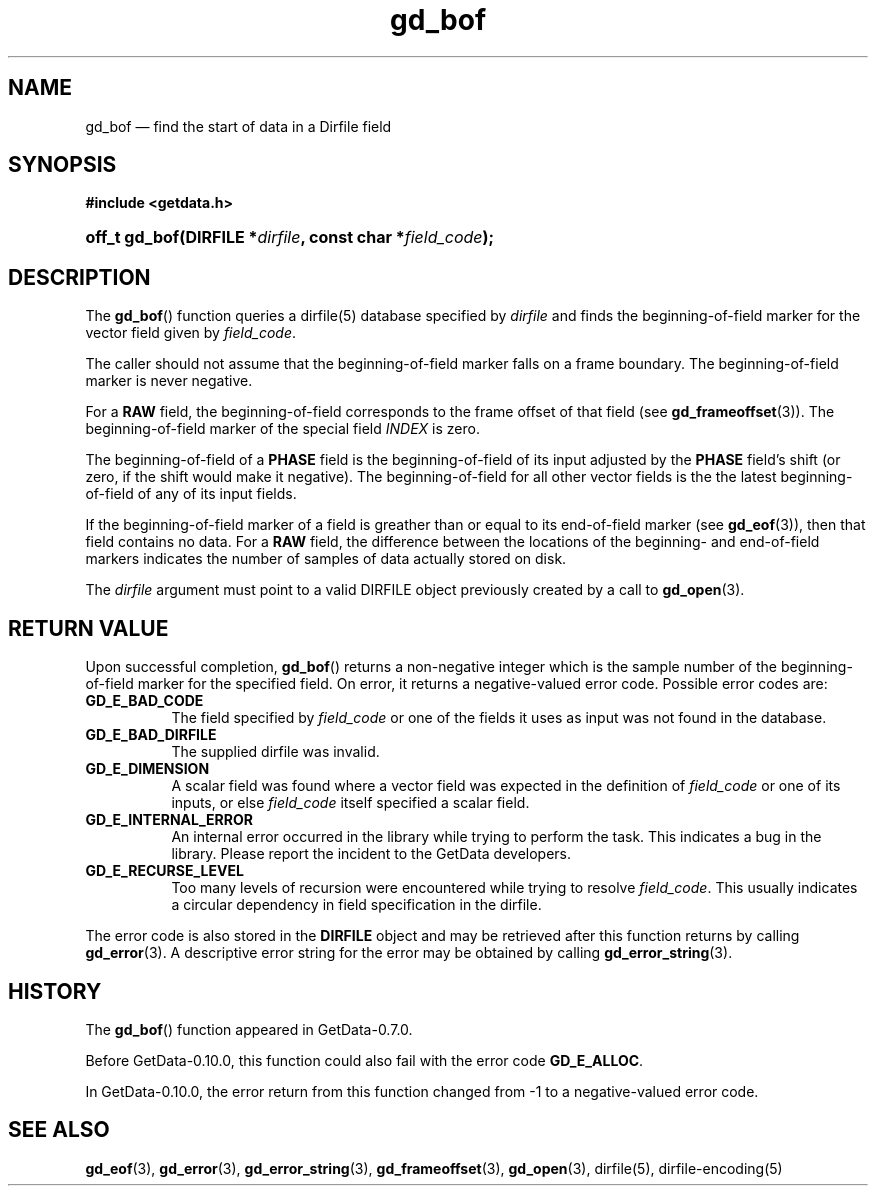 .\" header.tmac.  GetData manual macros.
.\"
.\" Copyright (C) 2016 D. V. Wiebe
.\"
.\""""""""""""""""""""""""""""""""""""""""""""""""""""""""""""""""""""""""
.\"
.\" This file is part of the GetData project.
.\"
.\" Permission is granted to copy, distribute and/or modify this document
.\" under the terms of the GNU Free Documentation License, Version 1.2 or
.\" any later version published by the Free Software Foundation; with no
.\" Invariant Sections, with no Front-Cover Texts, and with no Back-Cover
.\" Texts.  A copy of the license is included in the `COPYING.DOC' file
.\" as part of this distribution.

.\" Format a function name with optional trailer: func_name()trailer
.de FN \" func_name [trailer]
.nh
.BR \\$1 ()\\$2
.hy
..

.\" Format a reference to section 3 of the manual: name(3)trailer
.de F3 \" func_name [trailer]
.nh
.BR \\$1 (3)\\$2
.hy
..

.\" Format the header of a list of definitons
.de DD \" name alt...
.ie "\\$2"" \{ \
.TP 8
.PD
.B \\$1 \}
.el \{ \
.PP
.B \\$1
.PD 0
.DD \\$2 \\$3 \}
..

.\" Start a code block: Note: groff defines an undocumented .SC for
.\" Bell Labs man legacy reasons.
.de SC
.fam C
.na
.nh
..

.\" End a code block
.de EC
.hy
.ad
.fam
..

.\" Format a structure pointer member: struct->member\fRtrailer
.de SPM \" struct member trailer
.nh
.ie "\\$3"" .IB \\$1 ->\: \\$2
.el .IB \\$1 ->\: \\$2\fR\\$3
.hy
..

.\" Format a function argument
.de ARG \" name trailer
.nh
.ie "\\$2"" .I \\$1
.el .IR \\$1 \\$2
.hy
..

.\" Hyphenation exceptions
.hw sarray carray lincom linterp
.\" gd_bof.3.  The gd_bof man page.
.\"
.\" Copyright (C) 2010, 2011, 2016 D. V. Wiebe
.\"
.\""""""""""""""""""""""""""""""""""""""""""""""""""""""""""""""""""""""""
.\"
.\" This file is part of the GetData project.
.\"
.\" Permission is granted to copy, distribute and/or modify this document
.\" under the terms of the GNU Free Documentation License, Version 1.2 or
.\" any later version published by the Free Software Foundation; with no
.\" Invariant Sections, with no Front-Cover Texts, and with no Back-Cover
.\" Texts.  A copy of the license is included in the `COPYING.DOC' file
.\" as part of this distribution.
.\"
.TH gd_bof 3 "25 December 2016" "Version 0.10.0" "GETDATA"

.SH NAME
gd_bof \(em find the start of data in a Dirfile field

.SH SYNOPSIS
.SC
.B #include <getdata.h>
.HP
.BI "off_t gd_bof(DIRFILE *" dirfile ", const char *" field_code );
.EC

.SH DESCRIPTION
The
.FN gd_bof
function queries a dirfile(5) database specified by
.ARG dirfile
and finds the beginning-of-field marker for the vector field given by
.ARG field_code .

The caller should not assume that the beginning-of-field marker falls on a
frame boundary.  The beginning-of-field marker is never negative.

For a
.B RAW
field, the beginning-of-field corresponds to the frame offset of that field
(see
.F3 gd_frameoffset ).
The beginning-of-field marker of the special field
.I INDEX
is zero.

The beginning-of-field of a
.B PHASE
field is the beginning-of-field of its input adjusted by the
.B PHASE
field's shift (or zero, if the shift would make it negative).  The
beginning-of-field for all other vector fields is the the latest
beginning-of-field of any of its input fields.

If the beginning-of-field marker of a field is greather than or equal to its
end-of-field marker (see
.F3 gd_eof ),
then that field contains no data.  For a
.B RAW
field, the difference between the locations of the beginning- and end-of-field
markers indicates the number of samples of data actually stored on disk.

The 
.ARG dirfile
argument must point to a valid DIRFILE object previously created by a call to
.F3 gd_open .

.SH RETURN VALUE
Upon successful completion,
.FN gd_bof
returns a non-negative integer which is the sample number of the
beginning-of-field marker for the specified field.  On error, it returns a
negative-valued error code.  Possible error codes are:
.DD GD_E_BAD_CODE
The field specified by
.ARG field_code
or one of the fields it uses as input was not found in the database.
.DD GD_E_BAD_DIRFILE
The supplied dirfile was invalid.
.DD GD_E_DIMENSION
A scalar field was found where a vector field was expected in the definition
of
.ARG field_code 
or one of its inputs, or else
.ARG field_code
itself specified a scalar field.
.DD GD_E_INTERNAL_ERROR
An internal error occurred in the library while trying to perform the task.
This indicates a bug in the library.  Please report the incident to the
GetData developers.
.DD GD_E_RECURSE_LEVEL
Too many levels of recursion were encountered while trying to resolve
.ARG field_code .
This usually indicates a circular dependency in field specification in the
dirfile.
.PP
The error code is also stored in the
.B DIRFILE
object and may be retrieved after this function returns by calling
.F3 gd_error .
A descriptive error string for the error may be obtained by calling
.F3 gd_error_string .

.SH HISTORY
The
.FN gd_bof
function appeared in GetData-0.7.0.

Before GetData-0.10.0, this function could also fail with the error code
.BR GD_E_ALLOC .

In GetData-0.10.0, the error return from this function changed from -1 to a
negative-valued error code.

.SH SEE ALSO
.F3 gd_eof ,
.F3 gd_error ,
.F3 gd_error_string ,
.F3 gd_frameoffset ,
.F3 gd_open ,
dirfile(5), dirfile-encoding(5)
